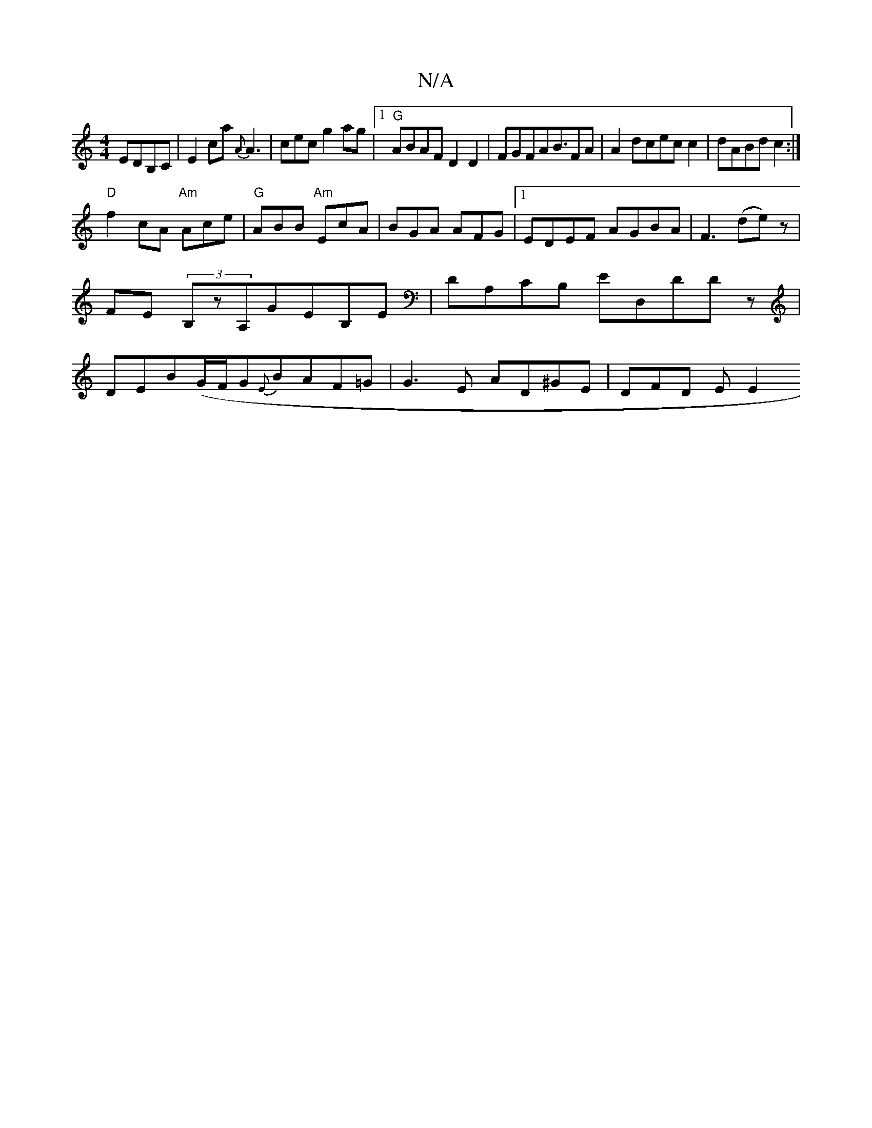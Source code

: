 X:1
T:N/A
M:4/4
R:N/A
K:Cmajor
EDB,C|E2ca{A}A3|cec g2ag|1 "G"ABAF D2D2|FGFAB3/2}FA|A2dcecc2|dABdc2:|
"D"f2cA "Am"Ace|"G"ABB "Am"EcA|BGA AFG|1 EDEF AGBA | F3(de)z |
FE (3B,zA,GEB,E|DA,CB, ED,DDz|
DEB(G/F/G{E}BAF=G|G3E AD^GE|DFD E E2